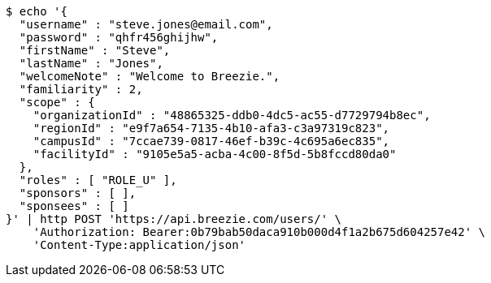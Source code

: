 [source,bash]
----
$ echo '{
  "username" : "steve.jones@email.com",
  "password" : "qhfr456ghijhw",
  "firstName" : "Steve",
  "lastName" : "Jones",
  "welcomeNote" : "Welcome to Breezie.",
  "familiarity" : 2,
  "scope" : {
    "organizationId" : "48865325-ddb0-4dc5-ac55-d7729794b8ec",
    "regionId" : "e9f7a654-7135-4b10-afa3-c3a97319c823",
    "campusId" : "7ccae739-0817-46ef-b39c-4c695a6ec835",
    "facilityId" : "9105e5a5-acba-4c00-8f5d-5b8fccd80da0"
  },
  "roles" : [ "ROLE_U" ],
  "sponsors" : [ ],
  "sponsees" : [ ]
}' | http POST 'https://api.breezie.com/users/' \
    'Authorization: Bearer:0b79bab50daca910b000d4f1a2b675d604257e42' \
    'Content-Type:application/json'
----
